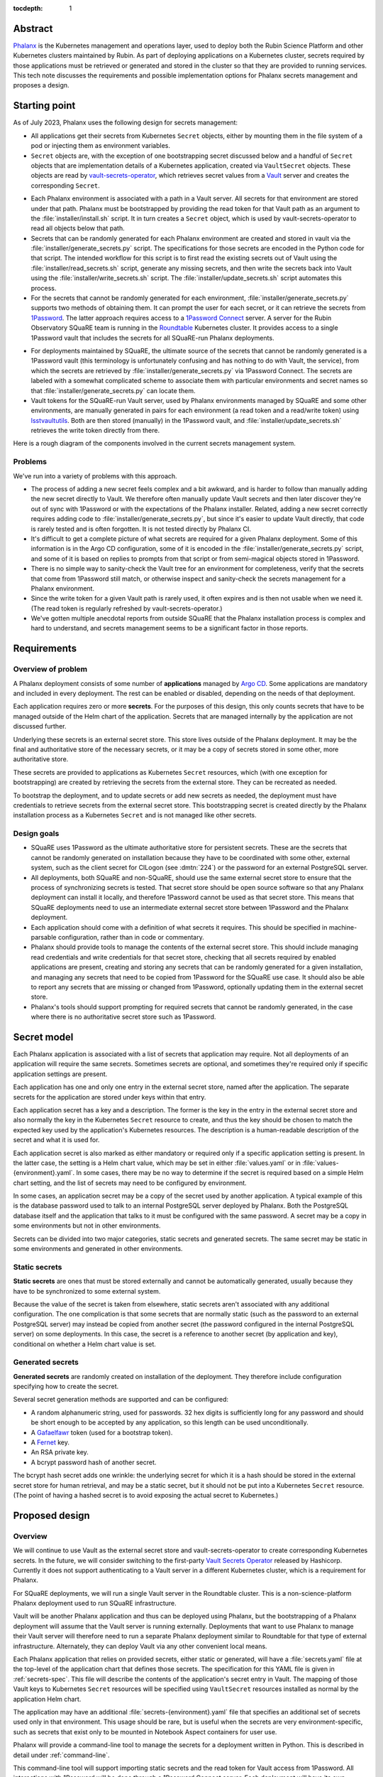 :tocdepth: 1

Abstract
========

Phalanx_ is the Kubernetes management and operations layer, used to deploy both the Rubin Science Platform and other Kubernetes clusters maintained by Rubin.
As part of deploying applications on a Kubernetes cluster, secrets required by those applications must be retrieved or generated and stored in the cluster so that they are provided to running services.
This tech note discusses the requirements and possible implementation options for Phalanx secrets management and proposes a design.

.. _Phalanx: https://phalanx.lsst.io/

Starting point
==============

As of July 2023, Phalanx uses the following design for secrets management:

- All applications get their secrets from Kubernetes ``Secret`` objects, either by mounting them in the file system of a pod or injecting them as environment variables.

- ``Secret`` objects are, with the exception of one bootstrapping secret discussed below and a handful of ``Secret`` objects that are implementation details of a Kubernetes application, created via ``VaultSecret`` objects.
  These objects are read by vault-secrets-operator_, which retrieves secret values from a Vault_ server and creates the corresponding ``Secret``.

.. _vault-secrets-operator: https://github.com/ricoberger/vault-secrets-operator
.. _Vault: https://www.vaultproject.io/

- Each Phalanx environment is associated with a path in a Vault server.
  All secrets for that environment are stored under that path.
  Phalanx must be bootstrapped by providing the read token for that Vault path as an argument to the :file:`installer/install.sh` script.
  It in turn creates a ``Secret`` object, which is used by vault-secrets-operator to read all objects below that path.

- Secrets that can be randomly generated for each Phalanx environment are created and stored in vault via the :file:`installer/generate_secrets.py` script.
  The specifications for those secrets are encoded in the Python code for that script.
  The intended workflow for this script is to first read the existing secrets out of Vault using the :file:`installer/read_secrets.sh` script, generate any missing secrets, and then write the secrets back into Vault using the :file:`installer/write_secrets.sh` script.
  The :file:`installer/update_secrets.sh` script automates this process.

- For the secrets that cannot be randomly generated for each environment, :file:`installer/generate_secrets.py` supports two methods of obtaining them.
  It can prompt the user for each secret, or it can retrieve the secrets from 1Password_.
  The latter approach requires access to a `1Password Connect`_ server.
  A server for the Rubin Observatory SQuaRE team is running in the Roundtable_ Kubernetes cluster.
  It provides access to a single 1Password vault that includes the secrets for all SQuaRE-run Phalanx deployments.

.. _1Password: https://1password.com/
.. _1Password Connect: https://developer.1password.com/docs/connect/
.. _Roundtable: https://roundtable.lsst.io/

- For deployments maintained by SQuaRE, the ultimate source of the secrets that cannot be randomly generated is a 1Password vault (this terminology is unfortunately confusing and has nothing to do with Vault, the service), from which the secrets are retrieved by :file:`installer/generate_secrets.py` via 1Password Connect.
  The secrets are labeled with a somewhat complicated scheme to associate them with particular environments and secret names so that :file:`installer/generate_secrets.py` can locate them.

- Vault tokens for the SQuaRE-run Vault server, used by Phalanx environments managed by SQuaRE and some other environments, are manually generated in pairs for each environment (a read token and a read/write token) using lsstvaultutils_.
  Both are then stored (manually) in the 1Password vault, and :file:`installer/update_secrets.sh` retrieves the write token directly from there.

.. _lsstvaultutils: https://github.com/lsst-sqre/lsstvaultutils/

Here is a rough diagram of the components involved in the current secrets management system.

.. diagrams:: starting.py

Problems
--------

We've run into a variety of problems with this approach.

- The process of adding a new secret feels complex and a bit awkward, and is harder to follow than manually adding the new secret directly to Vault.
  We therefore often manually update Vault secrets and then later discover they're out of sync with 1Password or with the expectations of the Phalanx installer.
  Related, adding a new secret correctly requires adding code to :file:`installer/generate_secrets.py`, but since it's easier to update Vault directly, that code is rarely tested and is often forgotten.
  It is not tested directly by Phalanx CI.

- It's difficult to get a complete picture of what secrets are required for a given Phalanx deployment.
  Some of this information is in the Argo CD configuration, some of it is encoded in the :file:`installer/generate_secrets.py` script, and some of it is based on replies to prompts from that script or from semi-magical objects stored in 1Password.

- There is no simple way to sanity-check the Vault tree for an environment for completeness, verify that the secrets that come from 1Password still match, or otherwise inspect and sanity-check the secrets management for a Phalanx environment.

- Since the write token for a given Vault path is rarely used, it often expires and is then not usable when we need it.
  (The read token is regularly refreshed by vault-secrets-operator.)

- We've gotten multiple anecdotal reports from outside SQuaRE that the Phalanx installation process is complex and hard to understand, and secrets management seems to be a significant factor in those reports.

Requirements
============

Overview of problem
-------------------

A Phalanx deployment consists of some number of **applications** managed by `Argo CD`_.
Some applications are mandatory and included in every deployment.
The rest can be enabled or disabled, depending on the needs of that deployment.

.. _Argo CD: https://argo-cd.readthedocs.io/en/stable/

Each application requires zero or more **secrets**.
For the purposes of this design, this only counts secrets that have to be managed outside of the Helm chart of the application.
Secrets that are managed internally by the application are not discussed further.

Underlying these secrets is an external secret store.
This store lives outside of the Phalanx deployment.
It may be the final and authoritative store of the necessary secrets, or it may be a copy of secrets stored in some other, more authoritative store.

These secrets are provided to applications as Kubernetes ``Secret`` resources, which (with one exception for bootstrapping) are created by retrieving the secrets from the external store.
They can be recreated as needed.

To bootstrap the deployment, and to update secrets or add new secrets as needed, the deployment must have credentials to retrieve secrets from the external secret store.
This bootstrapping secret is created directly by the Phalanx installation process as a Kubernetes ``Secret`` and is not managed like other secrets.

Design goals
------------

- SQuaRE uses 1Password as the ultimate authoritative store for persistent secrets.
  These are the secrets that cannot be randomly generated on installation because they have to be coordinated with some other, external system, such as the client secret for CILogon (see :dmtn:`224`) or the password for an external PostgreSQL server.

- All deployments, both SQuaRE and non-SQuaRE, should use the same external secret store to ensure that the process of synchronizing secrets is tested.
  That secret store should be open source software so that any Phalanx deployment can install it locally, and therefore 1Password cannot be used as that secret store.
  This means that SQuaRE deployments need to use an intermediate external secret store between 1Password and the Phalanx deployment.

- Each application should come with a definition of what secrets it requires.
  This should be specified in machine-parsable configuration, rather than in code or commentary.

- Phalanx should provide tools to manage the contents of the external secret store.
  This should include managing read credentials and write credentials for that secret store, checking that all secrets required by enabled applications are present, creating and storing any secrets that can be randomly generated for a given installation, and managing any secrets that need to be copied from 1Password for the SQuaRE use case.
  It should also be able to report any secrets that are missing or changed from 1Password, optionally updating them in the external secret store.

- Phalanx's tools should support prompting for required secrets that cannot be randomly generated, in the case where there is no authoritative secret store such as 1Password.

Secret model
============

Each Phalanx application is associated with a list of secrets that application may require.
Not all deployments of an application will require the same secrets.
Sometimes secrets are optional, and sometimes they're required only if specific application settings are present.

Each application has one and only one entry in the external secret store, named after the application.
The separate secrets for the application are stored under keys within that entry.

Each application secret has a key and a description.
The former is the key in the entry in the external secret store and also normally the key in the Kubernetes ``Secret`` resource to create, and thus the key should be chosen to match the expected key used by the application's Kubernetes resources.
The description is a human-readable description of the secret and what it is used for.

Each application secret is also marked as either mandatory or required only if a specific application setting is present.
In the latter case, the setting is a Helm chart value, which may be set in either :file:`values.yaml` or in :file:`values-{environment}.yaml`.
In some cases, there may be no way to determine if the secret is required based on a simple Helm chart setting, and the list of secrets may need to be configured by environment.

In some cases, an application secret may be a copy of the secret used by another application.
A typical example of this is the database password used to talk to an internal PostgreSQL server deployed by Phalanx.
Both the PostgreSQL database itself and the application that talks to it must be configured with the same password.
A secret may be a copy in some environments but not in other environments.

Secrets can be divided into two major categories, static secrets and generated secrets.
The same secret may be static in some environments and generated in other environments.

Static secrets
--------------

**Static secrets** are ones that must be stored externally and cannot be automatically generated, usually because they have to be synchronized to some external system.

Because the value of the secret is taken from elsewhere, static secrets aren't associated with any additional configuration.
The one complication is that some secrets that are normally static (such as the password to an external PostgreSQL server) may instead be copied from another secret (the password configured in the internal PostgreSQL server) on some deployments.
In this case, the secret is a reference to another secret (by application and key), conditional on whether a Helm chart value is set.

Generated secrets
-----------------

**Generated secrets** are randomly created on installation of the deployment.
They therefore include configuration specifying how to create the secret.

Several secret generation methods are supported and can be configured:

.. rst-class:: compact

- A random alphanumeric string, used for passwords.
  32 hex digits is sufficiently long for any password and should be short enough to be accepted by any application, so this length can be used unconditionally.
- A Gafaelfawr_ token (used for a bootstrap token).
- A Fernet_ key.
- An RSA private key.
- A bcrypt password hash of another secret.

.. _Gafaelfawr: https://gafaelfawr.lsst.io/
.. _Fernet: https://cryptography.io/en/latest/fernet/

The bcrypt hash secret adds one wrinkle: the underlying secret for which it is a hash should be stored in the external secret store for human retrieval, and may be a static secret, but it should not be put into a Kubernetes ``Secret`` resource.
(The point of having a hashed secret is to avoid exposing the actual secret to Kubernetes.)

Proposed design
===============

Overview
--------

We will continue to use Vault as the external secret store and vault-secrets-operator to create corresponding Kubernetes secrets.
In the future, we will consider switching to the first-party `Vault Secrets Operator`_ released by Hashicorp.
Currently it does not support authenticating to a Vault server in a different Kubernetes cluster, which is a requirement for Phalanx.

.. _Vault Secrets Operator: https://developer.hashicorp.com/vault/tutorials/kubernetes/vault-secrets-operator

For SQuaRE deployments, we will run a single Vault server in the Roundtable cluster.
This is a non-science-platform Phalanx deployment used to run SQuaRE infrastructure.

Vault will be another Phalanx application and thus can be deployed using Phalanx, but the bootstrapping of a Phalanx deployment will assume that the Vault server is running externally.
Deployments that want to use Phalanx to manage their Vault server will therefore need to run a separate Phalanx deployment similar to Roundtable for that type of external infrastructure.
Alternately, they can deploy Vault via any other convenient local means.

Each Phalanx application that relies on provided secrets, either static or generated, will have a :file:`secrets.yaml` file at the top-level of the application chart that defines those secrets.
The specification for this YAML file is given in :ref:`secrets-spec`.
This file will describe the contents of the application's secret entry in Vault.
The mapping of those Vault keys to Kubernetes ``Secret`` resources will be specified using ``VaultSecret`` resources installed as normal by the application Helm chart.

The application may have an additional :file:`secrets-{environment}.yaml` file that specifies an additional set of secrets used only in that environment.
This usage should be rare, but is useful when the secrets are very environment-specific, such as secrets that exist only to be mounted in Notebook Aspect containers for user use.

Phalanx will provide a command-line tool to manage the secrets for a deployment written in Python.
This is described in detail under :ref:`command-line`.

This command-line tool will support importing static secrets and the read token for Vault access from 1Password.
All interactions with 1Password will be done through a 1Password Connect server.
Each deployment will have its own 1Password vault and corresponding 1Password Connect server, containing only the secrets for that deployment.
See :ref:`onepassword` for more details.
If 1Password is not in use, static secrets will be read from a local file.
See :ref:`static-secrets-file` for more details.

The existing shell-based Phalanx installer will be replaced with a new installer written in Python.
It will support creating the bootstrap secret for vault-secrets-operator, either by requiring it as a parameter or retrieving it from a 1Password Connect server.
(Other details of the new installer are outside the scope of this tech note.)

Here is a rough diagram of the proposed design.

.. diagrams:: proposed.py

This is nearly identical to the previous diagram, except the shell scripts have been replaced with the Phalanx CLI and the install operation is optionally able to read the Vault token directly from 1Password.
The 1Password links are all optional and can be omitted for deployments that do not use 1Password as the authoritative secret store, in which case static secrets will be read from a local file.

.. _secrets-spec:

Secrets specification
---------------------

Secrets for each application are specified by a file named :file:`secrets.yaml` at the top level of the application chart directory (at the same level as :file:`Chart.yaml`).
The file may be missing if the application does not need any secrets.

The top level of the file is an object mapping the key of a secret to its specification.
The key corresponds to the key under which this secret is stored in the secret entry in Vault for this application.
The entry itself will be named after the application; specifically, it matches the name of the directory under :file:`applications` in the Phalanx repository where the application chart is defined.

The specification of the secret has the following keys:

``description`` (string, required)
    Human-readable description of the secret.
    This should include a summary of what the secret is used for, any useful information about the consequences if it should be leaked, and any details on how to rotate it if needed.
    The description must be formatted with reStructuredText_.
    The ``>`` and ``|`` features of YAML will be helpful in keeping this description readable inside the YAML file.

.. _reStructuredText: https://www.sphinx-doc.org/en/master/usage/restructuredtext/basics.html

``if`` (string, optional)
    If present, specifies the conditions under which this secret is required.
    The value should be a Helm values key that, if set to a true value (including a non-empty list or object), indicates that this secret is required.
    The Phalanx tools will look first in :file:`values-{environment}.yaml` and then in :file:`values.yaml` to see if this value is set.

``copy`` (object, optional)
    If present, specifies that this secret is a copy of another secret.
    It has the following nested settings.

    ``application`` (string, required)
        Application from which to copy this secret value.

    ``key`` (string, required)
        Secret key in that application from which to copy this secret value.

    ``if`` (string, optional)
        If present, specifies a Helm values key that, if set to a true value, indicates this secret should be copied.
        It is interpreted the same as ``if`` at the top level.
        If the condition is false, the whole ``copy`` stanza will be ignored.
        If true, or if this ``if`` key is not present, either ``generate`` must be unset or must have an ``if`` condition that is false.

``generate`` (object, optional)
    Specifies that this is a generated secret rather than a static secret.
    The nested settings specify how to generate the secret.

    ``type`` (string, required)
        One of the values ``password``, ``gafaelfawr-token``, ``fernet-key``, ``rsa-private-key``, or ``bcrypt-password-hash``.
        Specifies the type of generated secret.

    ``source`` (string, required for ``bcrypt-password-hash``)
        This setting is present if and only if the ``type`` is ``bcrypt-password-hash``.
        The value is the name of the key, within this application, of the secret that should be hashed to create this secret.

    ``if`` (string, optional)
        If present, specifies a Helm values key that, if set to a true value, indicates this secret should be generated.
        It is interpreted the same as ``if`` at the top level.
        If the condition is false, the whole ``generate`` stanza will be ignored (making this a static secret in that environment instead).
        If true, or if this ``if`` key is not present, either ``copy`` must be unset or must have an ``if`` condition that is false.

``value`` (string, optional)
    In some cases, applications may need a value exposed as a secret that is not actually a secret.
    The preferred way to do this is to add such values directly in the ``VaultSecret`` object, but in some cases it's clearer to store them in :file:`secrets.yaml` alongside other secrets.
    In those cases, ``value`` contains the literal value of the secret (without any encoding such as base64).
    Obviously, do not use this for any secrets that are actually secret, only for public configuration settings that have to be put into a secret due to application requirements.
    ``value`` must not be set if either ``copy`` or ``generate`` are set and either do not have an ``if`` condition or have a true ``if`` condition.

The same specification is used for both the :file:`secrets.yaml` and :file:`secrets-{environment}.yaml` files.
Either or both may be missing for a given application.
Secrets specified in :file:`secrets-{environment}.yaml` override (completely, not through merging the specifications) any secret with the same key in :file:`secrets.yaml`.

These files will be syntax-checked against a YAML schema in CI tests for the Phalanx repository.

Special secrets
---------------

There are two special secrets for each environment that fall outside of the normal per-application secret configuration.

The Vault read token for that environment will be written directly to a ``Secret`` resource in Kubernetes consumed by the vault-secrets-operator application.
This will be done as part of the installation bootstrapping process.

Each environment may have a pull secret used to authenticate Kubernetes to sources of Docker images when necessary.
The same pull secret is used by all applications in that environment that require a pull secret; per-application pull secrets are not supported in Phalanx.
This secret will be stored in Vault as ``pull-secret``, rather than under the name of any specific application, and applications can use ``VaultSecret`` resources to create a ``Secret`` from that Vault secret if they need to authenticate Docker image retrieval.

.. _command-line:

Phalanx CLI
-----------

Phalanx will add a new command-line tool, invoked as :command:`phalanx`, that collects the various operations on a Phalanx deployment that are currently done by shell scripts in the :file:`installer` directory, as well as some new functions.
The subcommands relevant to this specification that will be supported are:

:samp:`phalanx secrets audit {environment}`
    Compare the secrets required for a given environment with the secrets currently present in Vault for the given environment and report any missing or unexpected secrets.
    This command will never make changes, only report on anything unexpected.

:samp:`phalanx secrets get-token {environment}`
    Get the Vault token for the given environment, creating it in Vault if necessary.
    By default, the read token is returned.
    Pass ``--write`` to retrieve the write token instead.
    Pass ``--recreate`` to force recreation of the token, invalidating any older token.

:samp:`phalanx secrets regenerate {environment}`
    Regenerate the secrets for the given environment.
    All generated secrets will be regenerated and changed, and all static secrets will be updated to their current values from 1Password (see :ref:`onepassword`) or a static secrets file (see :ref:`static-secrets-file`).
    This command is destructive and will prompt the user first to be sure they want to proceed.

:samp:`phalanx secrets static-template {environment}`
    Generate a template for the static secrets file for the given environment.
    See :ref:`static-secrets-file` for more information.

:samp:`phalanx secrets sync {environment}`
    Flesh out the Vault secrets for the specified environment by adding any missing secrets, either by generating them if they are generated secrets or obtaining them from 1Password (see :ref:`onepassword`) or from a file of static secrets (see :ref:`static-secrets-file`).
    Any already-existing secrets that are required for the environment will not be changed.
    With the ``--delete`` flag, also delete any unexpected secrets from Vault.

The ``audit`` command requires either Vault read token (set via the ``VAULT_TOKEN`` environment variable) or a 1Password Connect token that can be used to retrieve the Vault read token.

The ``regenerate`` and ``sync`` commands require the Vault write token (set via the ``VAULT_TOKEN`` environment variable).
This token cannot be obtained from 1Password Connect because it is not stored in the 1Password vault for that environment, since it should not be accessible to that environment.

The ``get-token`` command requires a Vault admin token (set via the ``VAULT_TOKEN`` environment variable).

All of these commands may require a 1Password Connect authentication token if 1Password is in use (set via the ``OP_CONNECT_TOKEN`` environment variable).

Configuration
^^^^^^^^^^^^^

The enabled applications for a given environment will be determined from the Argo CD configuration in :file:`environments`.
Whether an optional application is enabled for an environment will be determined from the settings in :file:`values-{environment}.yaml`.
The list of mandatory applications enabled for every environment will be determined by parsing the Argo CD application definitions in :file:`environments/templates` to find Argo CD applications that are always installed.
(This approach requires more implementation work, but ensures there is no separate configuration file that can become desynchronized from the Argo CD configuration.)

Additional per-environment configuration required by these utilities will be added to the per-environment configuration files in :file:`environments`.
Specifically, the following parameters will be added:

``onePasswordConnectServer`` (optional)
    URL of the 1Password Connect server to use for this environment if this environment uses 1Password as the authoritative source for static secrets.

``vaultServer`` (required)
    URL of the Vault server to use for this environment.

.. _onepassword:

1Password integration
---------------------

Phalanx supports using 1Password directly for two things: retrieving the read token for the Vault path used for a given Phalanx environment, which in turn is provided to vault-secrets-operator so that it can synchronize Kubernetes ``Secret`` resources from Vault secrets; and retrieving the values of static secrets in order to store in Vault.
Both of these interactions are done via a `1Password Connect`_ server, which is the supported way of interacting with 1Password via an API.

1Password Connect design
^^^^^^^^^^^^^^^^^^^^^^^^

A 1Password Connect server provides access to all of the entries in a single 1Password vault.
In the initial Phalanx 1Password integration design, we used a single 1Password vault for all Phalanx environments.
This had the advantage of storing each secret only once, even if it was used by multiple environments, although the mechanism used to do that is somewhat complicated.
The drawback of this approach is access control: one Phalanx environment, including command-line invocations for that environment, should not have access to secrets for other environments for both safety and security reasons.

In this design, each Phalanx environment that uses 1Password will have its own vault.
That vault will contain only the static secrets for that environment plus the Vault read token for the Vault path for that environment.
All programmatic interactions with that 1Password Connect server will be done using the onepasswordconnectsdk_ module.

.. _onepasswordconnectsdk: https://github.com/1Password/connect-sdk-python

Each Phalanx environment 1Password vault will have a corresponding 1Password Connect server with access only to that vault.
These 1Password Connect servers will run on different URLs on the Roundtable Phalanx deployment.
(This creates a bootstrapping problem for the Roundtable environment itself, but this problem already exists since this cluster is also where the SQuaRE Vault server runs.
This cluster will have to be manually bootstrapped, outside of the abilities of the Phalanx installer.
The exact details of that bootstrap are outside the scope of this tech note.)

For each 1Password Connect server, we will generate an authentication token that provides read access to its corresponding vault.
That token will be stored in the regular SQuaRE 1Password vault, outside of the Phalanx environment vaults, where it will only be manually accessible to SQuaRE staff.
When bootstrapping or synchronizing a cluster, the SQuaRE staff member performing that work will retrieve that token and provide it to the relevant Phalanx command line invocations.

Object naming
^^^^^^^^^^^^^

Since all entries in a given 1Password vault are for a single Phalanx environment, and that vault is not shared with humans storing general secrets, we can use a much simpler naming convention for secrets.

The Vault read token is stored in an entry named ``vault-read-token``.

The pull secret for the environment is stored in an entry named ``pull-secret``.

All other static secrets are stored in entries named for the application.
All entries should be of type :menuselection:`Server` with all of the pre-defined sections deleted.
Each key and value pair within that entry will correspond to one secret for the application, with the key matching the key of that secret.
Fields will be marked as passwords when appropriate for their 1Password UI semantics, but Phalanx will read the secret value without regard for the type of field.

.. _static-secrets-file:

Static secrets from a file
--------------------------

Phalanx has a large number of applications and a large number of static secrets, so the interactive prompting approach of the initial design has become unwieldy.
Therefore, in the case where 1Password is not in use, Phalanx will read static secrets from a YAML file instead of prompting for them.

Running :samp:`phalanx secrets static-template {environment}` will generate a template for this file for a given environment.
The top level object will have one key for each application that needs static secrets.
Below each application will be one key for each static secret required by that application.
The values should be the values of the actual secrets (set to empty strings in the template).

To provide static secrets to the ``phalanx secrets audit``, ``phalanx secrets sync``, and ``phalanx secrets regenerate`` commands, provide the ``--secrets`` flag with an argument pointing at the location of the fleshed-out YAML file with the static secret values.

.. _documentation:

Documentation
-------------

Similar to how documentation for the Helm chart values is automatically generated and included in the `published Phalanx documentation <https://phalanx.lsst.io/>`__, each application that uses secrets will also have an automatically-generated documentation page describing those secrets.
The description for each secret, plus any interesting configuration settings, will be extracted from :file:`secrets.yaml` or :file:`secrets-{environment}.yaml`, and the secret description page will be created using a custom Sphinx plugin.

The automatically generated documentation for environments will be enhanced to add the Vault server and documentation of whether 1Password is in use as the authoritative static secret store.
